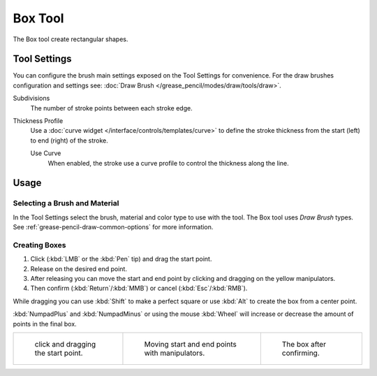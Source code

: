 .. _tool-grease-pencil-draw-box:

********
Box Tool
********

.. reference::

   :Mode:      Draw Mode
   :Tool:      :menuselection:`Toolbar --> Box`

The Box tool create rectangular shapes.


Tool Settings
=============

You can configure the brush main settings exposed on the Tool Settings for convenience.
For the draw brushes configuration and settings see:
:doc:`Draw Brush </grease_pencil/modes/draw/tools/draw>`.

Subdivisions
   The number of stroke points between each stroke edge.

Thickness Profile
   Use a :doc:`curve widget </interface/controls/templates/curve>` to define the stroke thickness
   from the start (left) to end (right) of the stroke.

   Use Curve
      When enabled, the stroke use a curve profile to control the thickness along the line.


Usage
=====

Selecting a Brush and Material
------------------------------

In the Tool Settings select the brush, material and color type to use with the tool.
The Box tool uses *Draw Brush* types.
See :ref:`grease-pencil-draw-common-options` for more information.


Creating Boxes
--------------

#. Click (:kbd:`LMB` or the :kbd:`Pen` tip) and drag the start point.
#. Release on the desired end point.
#. After releasing you can move the start and end point by clicking and dragging on the yellow manipulators.
#. Then confirm (:kbd:`Return`/:kbd:`MMB`) or cancel (:kbd:`Esc`/:kbd:`RMB`).

While dragging you can use :kbd:`Shift` to make a perfect square
or use :kbd:`Alt` to create the box from a center point.

:kbd:`NumpadPlus` and :kbd:`NumpadMinus` or using the mouse :kbd:`Wheel`
will increase or decrease the amount of points in the final box.

.. list-table::

   * - .. figure:: /images/grease-pencil_modes_draw_tools_box_example-01.png
          :width: 200px

          click and dragging the start point.

     - .. figure:: /images/grease-pencil_modes_draw_tools_box_example-02.png
          :width: 200px

          Moving start and end points with manipulators.

     - .. figure:: /images/grease-pencil_modes_draw_tools_box_example-03.png
          :width: 200px

          The box after confirming.
